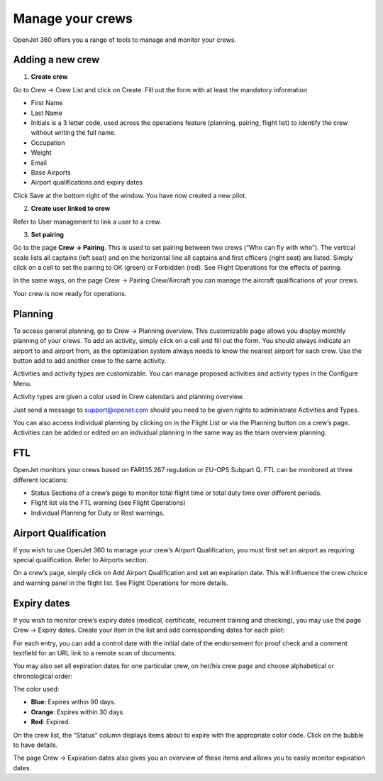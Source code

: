 Manage your crews
=================

OpenJet 360 offers you a range of tools to manage and monitor your crews.

Adding a new crew
-----------------

1. **Create crew**

Go to Crew -> Crew List and click on Create. Fill out the form with at least the mandatory information

- First Name
- Last Name
- Initials is a 3 letter code, used across the operations feature (planning, pairing, flight list) to identify the crew without writing the full name.
- Occupation
- Weight
- Email 
- Base Airports
- Airport qualifications and expiry dates

Click Save at the bottom right of the window. You have now created a new pilot.

.. image:: images/crews/crew-line.png
    :align: center

2. **Create user linked to crew**

Refer to User management to link a user to a crew.

3. **Set pairing**

Go to the page **Crew -> Pairing**. This is used to set pairing between two crews (“Who can fly with who”). The vertical scale lists all captains (left seat) and on the horizontal line all captains and first officers (right seat) are listed. Simply click on a cell to set the pairing to OK (green) or Forbidden (red). See Flight Operations for the effects of pairing.

In the same ways, on the page Crew -> Pairing Crew/Aircraft you can manage the aircraft qualifications of your crews.

Your crew is now ready for operations.

Planning
--------

To access general planning, go to Crew -> Planning overview. This customizable page allows you display monthly planning of your crews. To add an activity, simply click on a cell and fill out the form. You should always indicate an airport to and airport from, as the optimization system always needs to know the nearest airport for each crew. Use the button add to add another crew to the same activity.

.. image:: images/crews/addactivity.png
    :align: center

Activities and activity types are customizable. You can manage proposed activities and activity types in the Configure Menu.

Activity types are given a color used in Crew calendars and planning overview.

Just send a message to support@openet.com should you need to be given rights to administrate Activities and Types.

You can also access individual planning by clicking on  in the Flight List or via the Planning button on a crew’s page. Activities can be added or edited on an individual planning in the same way as the team overview planning.

FTL
---

OpenJet monitors your crews based on FAR135.267 regulation or EU-OPS Subpart Q. FTL can be monitored at three different locations:

- Status Sections of a crew’s page to monitor total flight time or total duty time over different periods.
- Flight list via the FTL warning (see Flight Operations)
- Individual Planning for Duty or Rest warnings.

Airport Qualification
---------------------

If you wish to use OpenJet 360 to manage your crew’s Airport Qualification, you must first set an airport as requiring special qualification. Refer to Airports section.

On a crew’s page, simply click on Add Airport Qualification and set an expiration date. This will influence the crew choice and warning panel in the flight list. See Flight Operations for more details.

Expiry dates
------------

If you wish to monitor crew’s expiry dates (medical, certificate, recurrent training and checking), you may use the page Crew -> Expiry dates. Create your item in the list and add corresponding dates for each pilot:

.. image:: images/crews/exp-date.png
    :align: center

For each entry, you can add a control date with the initial date of the endorsement for proof check and a comment textfield for an URL link to a remote scan of documents.

You may also set all expiration dates for one particular crew, on her/his crew page and choose alphabetical or chronological order:

.. image:: images/crews/expirations_v1.png
    :align: center

The color used:

- **Blue**: Expires within 90 days.
- **Orange**: Expires within 30 days.
- **Red**: Expired.

On the crew list, the “Status” column displays items about to expire with the appropriate color code. Click on the bubble to have details.

.. image:: images/crews/expirations2.png
    :align: center

The page Crew -> Expiration dates also gives you an overview of these items and allows you to easily monitor expiration dates.
